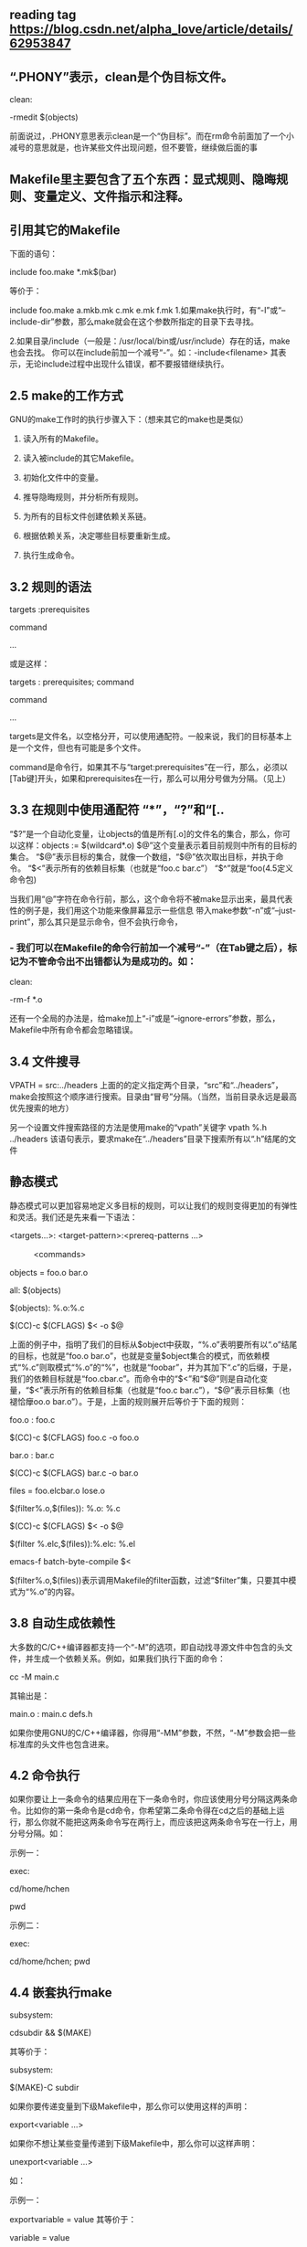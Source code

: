 ** reading tag https://blog.csdn.net/alpha_love/article/details/62953847


** “.PHONY”表示，clean是个伪目标文件。
    clean:

               -rmedit $(objects)

前面说过，.PHONY意思表示clean是一个“伪目标”。而在rm命令前面加了一个小减号的意思就是，也许某些文件出现问题，但不要管，继续做后面的事
** Makefile里主要包含了五个东西：显式规则、隐晦规则、变量定义、文件指示和注释。
** 引用其它的Makefile
下面的语句：

   include foo.make *.mk$(bar)

等价于：

   include foo.make a.mkb.mk c.mk e.mk f.mk
1.如果make执行时，有“-I”或“--include-dir”参数，那么make就会在这个参数所指定的目录下去寻找。

2.如果目录/include（一般是：/usr/local/bin或/usr/include）存在的话，make也会去找。
你可以在include前加一个减号“-”。如：-include<filename> 其表示，无论include过程中出现什么错误，都不要报错继续执行。

**  2.5 make的工作方式

GNU的make工作时的执行步骤入下：（想来其它的make也是类似）

1.    读入所有的Makefile。

2.    读入被include的其它Makefile。

3.    初始化文件中的变量。

4.    推导隐晦规则，并分析所有规则。

5.    为所有的目标文件创建依赖关系链。

6.    根据依赖关系，决定哪些目标要重新生成。

7.    执行生成命令。

** 3.2 规则的语法

     targets :prerequisites

       command

       ...

或是这样：

     targets : prerequisites; command

           command

           ...

targets是文件名，以空格分开，可以使用通配符。一般来说，我们的目标基本上是一个文件，但也有可能是多个文件。

command是命令行，如果其不与“target:prerequisites”在一行，那么，必须以[Tab键]开头，如果和prerequisites在一行，那么可以用分号做为分隔。（见上）

** 3.3 在规则中使用通配符 “*”，“?”和“[..
“$?”是一个自动化变量，让objects的值是所有[.o]的文件名的集合，那么，你可以这样：objects := $(wildcard*.o)
$@”这个变量表示着目前规则中所有的目标的集合。
“$@”表示目标的集合，就像一个数组，“$@”依次取出目标，并执于命令。
“$<”表示所有的依赖目标集（也就是“foo.c bar.c”）
“$^”就是“foo(4.5定义命令包)

当我们用“@”字符在命令行前，那么，这个命令将不被make显示出来，最具代表性的例子是，我们用这个功能来像屏幕显示一些信息
带入make参数“-n”或“--just-print”，那么其只是显示命令，但不会执行命令，
*** - 我们可以在Makefile的命令行前加一个减号“-”（在Tab键之后），标记为不管命令出不出错都认为是成功的。如：

  clean:

           -rm-f *.o

还有一个全局的办法是，给make加上“-i”或是“--ignore-errors”参数，那么，Makefile中所有命令都会忽略错误。
** 3.4 文件搜寻
   VPATH = src:../headers
上面的的定义指定两个目录，“src”和“../headers”，make会按照这个顺序进行搜索。目录由“冒号”分隔。（当然，当前目录永远是最高优先搜索的地方）


另一个设置文件搜索路径的方法是使用make的“vpath”关键字
  vpath %.h ../headers
该语句表示，要求make在“../headers”目录下搜索所有以“.h”结尾的文件


** 静态模式

静态模式可以更加容易地定义多目标的规则，可以让我们的规则变得更加的有弹性和灵活。我们还是先来看一下语法：

<targets...>: <target-pattern>:<prereq-patterns ...>

　　　<commands>

objects = foo.o bar.o

    all: $(objects)

    $(objects): %.o:%.c

           $(CC)-c $(CFLAGS) $< -o $@

 上面的例子中，指明了我们的目标从$object中获取，“%.o”表明要所有以“.o”结尾的目标，也就是“foo.o bar.o”，也就是变量$object集合的模式，而依赖模式“%.c”则取模式“%.o”的“%”，也就是“foobar”，并为其加下“.c”的后缀，于是，我们的依赖目标就是“foo.cbar.c”。而命令中的“$<”和“$@”则是自动化变量，“$<”表示所有的依赖目标集（也就是“foo.c bar.c”），“$@”表示目标集（也褪恰癴oo.o bar.o”）。于是，上面的规则展开后等价于下面的规则：

   foo.o : foo.c

           $(CC)-c $(CFLAGS) foo.c -o foo.o

   bar.o : bar.c

           $(CC)-c $(CFLAGS) bar.c -o bar.o

    files = foo.elcbar.o lose.o

    $(filter%.o,$(files)): %.o: %.c

           $(CC)-c $(CFLAGS) $< -o $@

   $(filter %.elc,$(files)):%.elc: %.el

           emacs-f batch-byte-compile $<

$(filter%.o,$(files))表示调用Makefile的filter函数，过滤“$filter”集，只要其中模式为“%.o”的内容。

** 3.8 自动生成依赖性
大多数的C/C++编译器都支持一个“-M”的选项，即自动找寻源文件中包含的头文件，并生成一个依赖关系。例如，如果我们执行下面的命令：

   cc -M main.c

其输出是：

   main.o : main.c defs.h

如果你使用GNU的C/C++编译器，你得用“-MM”参数，不然，“-M”参数会把一些标准库的头文件也包含进来。

** 4.2 命令执行
如果你要让上一条命令的结果应用在下一条命令时，你应该使用分号分隔这两条命令。比如你的第一条命令是cd命令，你希望第二条命令得在cd之后的基础上运行，那么你就不能把这两条命令写在两行上，而应该把这两条命令写在一行上，用分号分隔。如：

   示例一：

       exec:

               cd/home/hchen

               pwd

    示例二：

       exec:

               cd/home/hchen; pwd
** 4.4 嵌套执行make
subsystem:

           cdsubdir && $(MAKE)

其等价于：

    subsystem:

           $(MAKE)-C subdir


如果你要传递变量到下级Makefile中，那么你可以使用这样的声明：

export<variable ...>

如果你不想让某些变量传递到下级Makefile中，那么你可以这样声明：

unexport<variable ...>

如：

      示例一：

        exportvariable = value
  其等价于：

       variable = value

        exportvariable

       其等价于：

        exportvariable := value

        其等价于：

        variable:= value

       exportvariable
** 4.5 定义命令包
如果Makefile中出现一些相同命令序列，那么我们可以为这些相同的命令序列定义一个变量。定义这种命令序列的语法以“define”开始，以“endef”结束，如：

   define run-yacc

   yacc $(firstword $^)

   mv y.tab.c $@

   endef


 foo.c : foo.y
           $(run-yacc)
命令包“run-yacc”中的“$^”就是“foo.y”，“$@”就是“foo.c”
